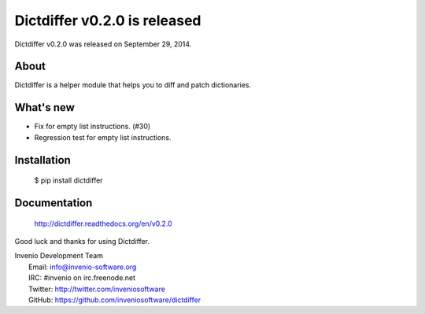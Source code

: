===============================
 Dictdiffer v0.2.0 is released
===============================

Dictdiffer v0.2.0 was released on September 29, 2014.

About
-----

Dictdiffer is a helper module that helps you to diff and patch
dictionaries.

What's new
----------

- Fix for empty list instructions. (#30)
- Regression test for empty list instructions.

Installation
------------

   $ pip install dictdiffer

Documentation
-------------

   http://dictdiffer.readthedocs.org/en/v0.2.0

Good luck and thanks for using Dictdiffer.

| Invenio Development Team
|   Email: info@invenio-software.org
|   IRC: #invenio on irc.freenode.net
|   Twitter: http://twitter.com/inveniosoftware
|   GitHub: https://github.com/inveniosoftware/dictdiffer
